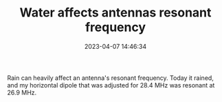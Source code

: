 #+TITLE: Water affects antennas resonant frequency
#+DATE: 2023-04-07 14:46:34

Rain can heavily affect an antenna's resonant frequency. Today it rained, and my horizontal dipole that was adjusted for 28.4 MHz was resonant at 26.9 MHz.
